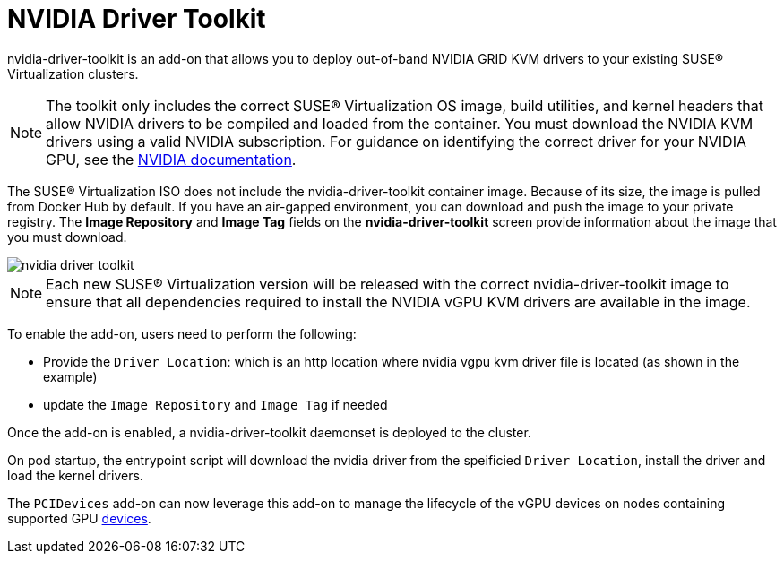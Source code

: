 = NVIDIA Driver Toolkit

nvidia-driver-toolkit is an add-on that allows you to deploy out-of-band NVIDIA GRID KVM drivers to your existing SUSE® Virtualization clusters.

[NOTE]
====
The toolkit only includes the correct SUSE® Virtualization OS image, build utilities, and kernel headers that allow NVIDIA drivers to be compiled and loaded from the container. You must download the NVIDIA KVM drivers using a valid NVIDIA subscription. For guidance on identifying the correct driver for your NVIDIA GPU, see the https://www.nvidia.com/en-au/drivers/vgpu-software-driver/[NVIDIA documentation].
====

The SUSE® Virtualization ISO does not include the nvidia-driver-toolkit container image. Because of its size, the image is pulled from Docker Hub by default. If you have an air-gapped environment, you can download and push the image to your private registry. The *Image Repository* and *Image Tag* fields on the *nvidia-driver-toolkit* screen provide information about the image that you must download.

image::advanced/nvidia-driver-toolkit.png[]

[NOTE]
====
Each new SUSE® Virtualization version will be released with the correct nvidia-driver-toolkit image to ensure that all dependencies required to install the NVIDIA vGPU KVM drivers are available in the image.
====

To enable the add-on, users need to perform the following:

* Provide the `Driver Location`: which is an http location where nvidia vgpu kvm driver file is located (as shown in the example)
* update the `Image Repository` and `Image Tag` if needed

Once the add-on is enabled, a nvidia-driver-toolkit daemonset is deployed to the cluster.

On pod startup, the entrypoint script will download the nvidia driver from the speificied `Driver Location`, install the driver and load the kernel drivers.

The `PCIDevices` add-on can now leverage this add-on to manage the lifecycle of the vGPU devices on nodes containing supported GPU xref:../hosts/vgpu-support.adoc[devices].
